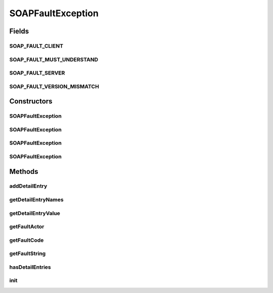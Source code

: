 .. java:import:: java.util ArrayList

.. java:import:: java.util Collection

.. java:import:: java.util HashMap

.. java:import:: java.util Iterator

.. java:import:: java.util Map

.. java:import:: javax.xml.soap Name

SOAPFaultException
==================

.. java:package:: hk.hku.cecid.piazza.commons.soap
   :noindex:

.. java:type:: public class SOAPFaultException extends SOAPRequestException

   SOAPFaultException represents a SOAP fault in a SOAP request.

   :author: Hugo Y. K. Lam

Fields
------
SOAP_FAULT_CLIENT
^^^^^^^^^^^^^^^^^

.. java:field:: public static String SOAP_FAULT_CLIENT
   :outertype: SOAPFaultException

SOAP_FAULT_MUST_UNDERSTAND
^^^^^^^^^^^^^^^^^^^^^^^^^^

.. java:field:: public static String SOAP_FAULT_MUST_UNDERSTAND
   :outertype: SOAPFaultException

SOAP_FAULT_SERVER
^^^^^^^^^^^^^^^^^

.. java:field:: public static String SOAP_FAULT_SERVER
   :outertype: SOAPFaultException

SOAP_FAULT_VERSION_MISMATCH
^^^^^^^^^^^^^^^^^^^^^^^^^^^

.. java:field:: public static String SOAP_FAULT_VERSION_MISMATCH
   :outertype: SOAPFaultException

Constructors
------------
SOAPFaultException
^^^^^^^^^^^^^^^^^^

.. java:constructor:: public SOAPFaultException(String code, String message)
   :outertype: SOAPFaultException

   Creates a new instance of SOAPFaultException.

   :param code: the fault code.
   :param message: the fault string.

SOAPFaultException
^^^^^^^^^^^^^^^^^^

.. java:constructor:: public SOAPFaultException(String code, String message, String actor)
   :outertype: SOAPFaultException

   Creates a new instance of SOAPFaultException.

   :param code: the fault code.
   :param message: the fault string.
   :param actor: the fault actor.

SOAPFaultException
^^^^^^^^^^^^^^^^^^

.. java:constructor:: public SOAPFaultException(String code, String message, Throwable cause)
   :outertype: SOAPFaultException

   Creates a new instance of SOAPFaultException.

   :param code: the fault code.
   :param message: the fault string.
   :param cause: the cause of this exception.

SOAPFaultException
^^^^^^^^^^^^^^^^^^

.. java:constructor:: public SOAPFaultException(String code, String message, String actor, Throwable cause)
   :outertype: SOAPFaultException

   Creates a new instance of SOAPFaultException.

   :param code: the fault code.
   :param message: the fault string.
   :param actor: the fault actor.
   :param cause: the cause of this exception.

Methods
-------
addDetailEntry
^^^^^^^^^^^^^^

.. java:method:: public void addDetailEntry(Name name, Object message)
   :outertype: SOAPFaultException

   Adds a SOAP fault detail entry.

   :param name: the entry name.
   :param message: the message of the detail entry.

getDetailEntryNames
^^^^^^^^^^^^^^^^^^^

.. java:method:: public Iterator getDetailEntryNames()
   :outertype: SOAPFaultException

   Gets the SOAP fault detail entry names.

   :return: the SOAP fault detail entry Name objects.

getDetailEntryValue
^^^^^^^^^^^^^^^^^^^

.. java:method:: public Object getDetailEntryValue(Name name)
   :outertype: SOAPFaultException

   Gets the SOAP fault detail entry value with the specified name.

   :return: the SOAP fault detail entry value.

getFaultActor
^^^^^^^^^^^^^

.. java:method:: public String getFaultActor()
   :outertype: SOAPFaultException

   Gets the fault actor.

   :return: the fault actor.

getFaultCode
^^^^^^^^^^^^

.. java:method:: public String getFaultCode()
   :outertype: SOAPFaultException

   Gets the fault code.

   :return: the fault code.

getFaultString
^^^^^^^^^^^^^^

.. java:method:: public String getFaultString()
   :outertype: SOAPFaultException

   Gets the fault string.

   :return: the fault string.

hasDetailEntries
^^^^^^^^^^^^^^^^

.. java:method:: public boolean hasDetailEntries()
   :outertype: SOAPFaultException

   Checks if there are any SOAP fault detail entries.

   :return: true if there are any SOAP fault detail entries.

init
^^^^

.. java:method:: protected void init(String code, String message, String actor)
   :outertype: SOAPFaultException

   Initializes this SOAP fault exception.

   :param code: the fault code.
   :param message: the fault string.
   :param actor: the fault actor.

